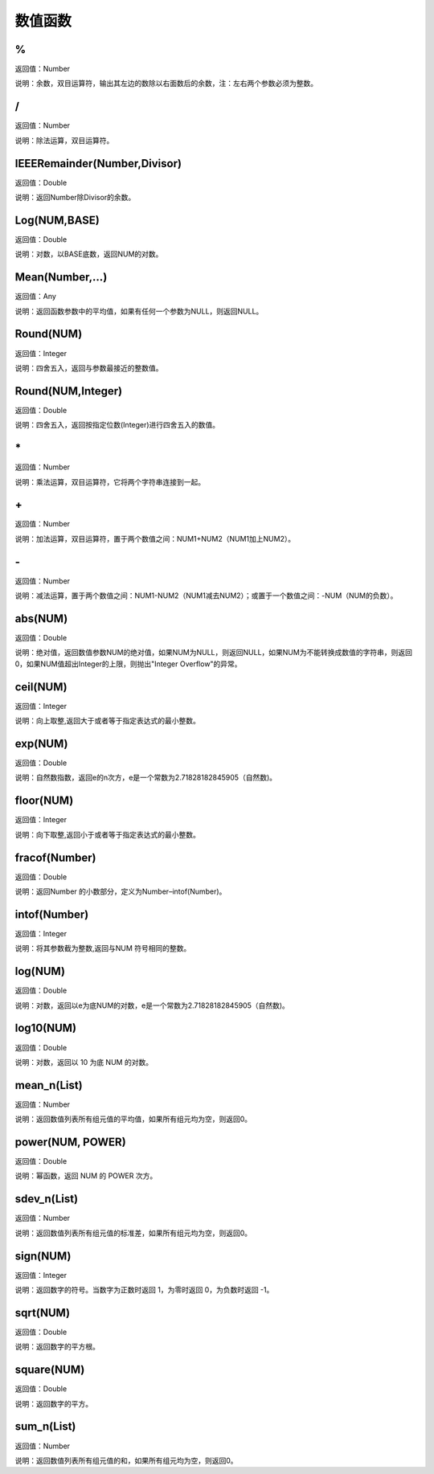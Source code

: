 .. _ShuZhiHanShu:
数值函数
======================

%
~~~~~~~~~~~~~~~~~~
返回值：Number

说明：余数，双目运算符，输出其左边的数除以右面数后的余数，注：左右两个参数必须为整数。

/
~~~~~~~~~~~~~~~~~~
返回值：Number

说明：除法运算，双目运算符。

IEEERemainder(Number,Divisor)
~~~~~~~~~~~~~~~~~~
返回值：Double

说明：返回Number除Divisor的余数。

Log(NUM,BASE)
~~~~~~~~~~~~~~~~~~
返回值：Double

说明：对数，以BASE底数，返回NUM的对数。

Mean(Number,...)
~~~~~~~~~~~~~~~~~~
返回值：Any

说明：返回函数参数中的平均值，如果有任何一个参数为NULL，则返回NULL。

Round(NUM)
~~~~~~~~~~~~~~~~~~
返回值：Integer

说明：四舍五入，返回与参数最接近的整数值。

Round(NUM,Integer)
~~~~~~~~~~~~~~~~~~
返回值：Double

说明：四舍五入，返回按指定位数(Integer)进行四舍五入的数值。

\*
~~~~~~~~~~~~~~~~~~
返回值：Number

说明：乘法运算，双目运算符，它将两个字符串连接到一起。

\+
~~~~~~~~~~~~~~~~~~
返回值：Number

说明：加法运算，双目运算符，置于两个数值之间：NUM1+NUM2（NUM1加上NUM2）。

\-
~~~~~~~~~~~~~~~~~~
返回值：Number

说明：减法运算，置于两个数值之间：NUM1-NUM2（NUM1减去NUM2）；或置于一个数值之间：-NUM（NUM的负数）。

abs(NUM)
~~~~~~~~~~~~~~~~~~
返回值：Double

说明：绝对值，返回数值参数NUM的绝对值，如果NUM为NULL，则返回NULL，如果NUM为不能转换成数值的字符串，则返回0，如果NUM值超出Integer的上限，则抛出"Integer Overflow"的异常。

ceil(NUM)
~~~~~~~~~~~~~~~~~~
返回值：Integer

说明：向上取整,返回大于或者等于指定表达式的最小整数。

exp(NUM)
~~~~~~~~~~~~~~~~~~
返回值：Double

说明：自然数指数，返回e的n次方，e是一个常数为2.71828182845905（自然数)。

floor(NUM)
~~~~~~~~~~~~~~~~~~
返回值：Integer

说明：向下取整,返回小于或者等于指定表达式的最小整数。

fracof(Number)
~~~~~~~~~~~~~~~~~~
返回值：Double

说明：返回Number 的小数部分，定义为Number–intof(Number)。

intof(Number)
~~~~~~~~~~~~~~~~~~
返回值：Integer

说明：将其参数截为整数,返回与NUM 符号相同的整数。

log(NUM)
~~~~~~~~~~~~~~~~~~
返回值：Double

说明：对数，返回以e为底NUM的对数，e是一个常数为2.71828182845905（自然数)。

log10(NUM)
~~~~~~~~~~~~~~~~~~
返回值：Double

说明：对数，返回以 10 为底 NUM 的对数。

mean_n(List)
~~~~~~~~~~~~~~~~~~
返回值：Number

说明：返回数值列表所有组元值的平均值，如果所有组元均为空，则返回0。

power(NUM, POWER)
~~~~~~~~~~~~~~~~~~
返回值：Double

说明：幂函数，返回 NUM 的 POWER 次方。

sdev_n(List)
~~~~~~~~~~~~~~~~~~
返回值：Number

说明：返回数值列表所有组元值的标准差，如果所有组元均为空，则返回0。

sign(NUM)
~~~~~~~~~~~~~~~~~~
返回值：Integer

说明：返回数字的符号。当数字为正数时返回 1，为零时返回 0，为负数时返回 -1。

sqrt(NUM)
~~~~~~~~~~~~~~~~~~
返回值：Double

说明：返回数字的平方根。

square(NUM)
~~~~~~~~~~~~~~~~~~
返回值：Double

说明：返回数字的平方。

sum_n(List)
~~~~~~~~~~~~~~~~~~
返回值：Number

说明：返回数值列表所有组元值的和，如果所有组元均为空，则返回0。
